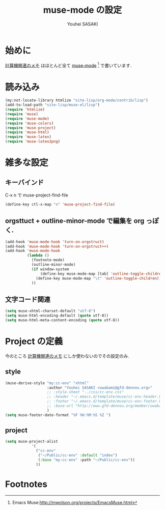 # -*- mode: org; coding: utf-8-unix; indent-tabs-mode: nil -*-
#
# Copyright(C) Youhei SASAKI All rights reserved.
# $Lastupdate: 2012/04/04 21:41:30$
# License: Expat
#
#+TITLE: muse-mode の設定
#+AUTHOR: Youhei SASAKI
#+EMAIL: uwabami@gfd-dennou.org

* 始めに
  [[http://www.gfd-dennou.org/member/uwabami/cc-env/][計算機関連のメモ]] はほとんど全て [[http://mwolson.org/projects/EmacsMuse.html][muse-mode]] [fn:1] で書いています.
* 読み込み
  #+BEGIN_SRC emacs-lisp
    (my:not-locate-library htmlize "site-lisp/org-mode/contrib/lisp")
    (add-to-load-path "site-lisp/muse-el/lisp")
    (require 'htmlize)
    (require 'muse)
    (require 'muse-mode)
    (require 'muse-colors)
    (require 'muse-project)
    (require 'muse-html)
    (require 'muse-latex)
    (require 'muse-latex2png)
  #+END_SRC
* 雑多な設定
** キーバインド
   C-x n で muse-project-find-file
   #+BEGIN_SRC emacs-lisp
     (define-key ctl-x-map "n" 'muse-project-find-file)
   #+END_SRC
** orgsttuct + outline-minor-mode で編集を org っぽく.
   #+BEGIN_SRC emacs-lisp
     (add-hook 'muse-mode-hook 'turn-on-orgstruct)
     (add-hook 'muse-mode-hook 'turn-on-orgstruct++)
     (add-hook 'muse-mode-hook
               (lambda ()
                 (footnote-mode)
                 (outline-minor-mode)
                 (if window-system
                     (define-key muse-mode-map [tab] 'outline-toggle-children)
                   (define-key muse-mode-map "\t" 'outline-toggle-children))
                 ))

   #+END_SRC
** 文字コード関連
   #+BEGIN_SRC emacs-lisp
     (setq muse-xhtml-charset-default "utf-8")
     (setq muse-html-encoding-default (quote utf-8))
     (setq muse-html-meta-content-encoding (quote utf-8))
   #+END_SRC
* Project の定義
  今のところ [[http://www.gfd-dennou.org/member/uwabami/cc-env/][計算機関連のメモ]] にしか使わないのでその設定のみ.
** style
   #+BEGIN_SRC emacs-lisp
     (muse-derive-style "my:cc-env" "xhtml"
                        :author "Youhei SASAKI <uwabami@gfd-dennou.org>"
                        ;; :style-sheet "../css/cc-env.css"
                        ;; :header "~/.emacs.d/template/muse/cc-env-header.html"
                        ;; :footer "~/.emacs.d/template/muse/cc-env-footer.html"
                        ;; :base-url "http://www.gfd-dennou.org/member/uwabami/cc-env/"
                        )
     (setq muse-footer-date-format "%F %H:%M:%S %Z ")
   #+END_SRC
** project
   #+BEGIN_SRC emacs-lisp
     (setq muse-project-alist
                 '(
                   ("cc-env"
                    ("~/Public/cc-env" :default "index")
                    (:base "my:cc-env" :path "~/Public/cc-env"))
                   ))
   #+END_SRC
* Footnotes

[fn:1] Emacs Muse:[[http://mwolson.org/projects/EmacsMuse.html]]



